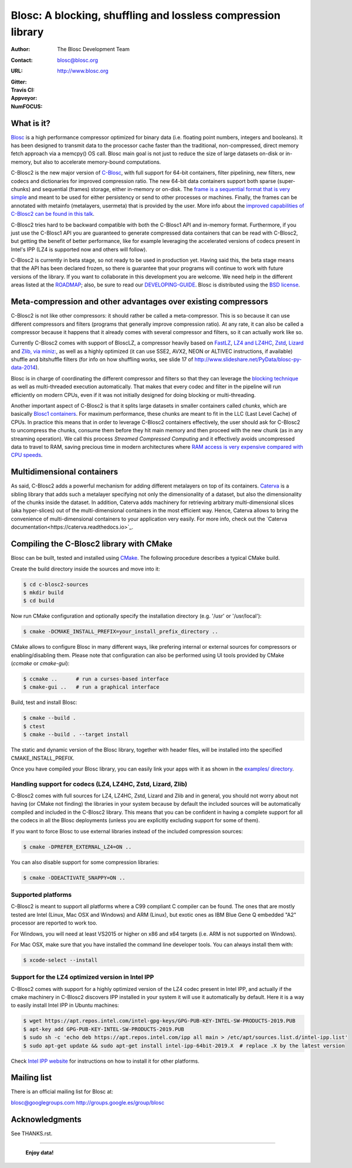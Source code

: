 ===============================================================
 Blosc: A blocking, shuffling and lossless compression library
===============================================================

:Author: The Blosc Development Team
:Contact: blosc@blosc.org
:URL: http://www.blosc.org
:Gitter: |gitter|
:Travis CI: |travis|
:Appveyor: |appveyor|
:NumFOCUS: |numfocus|

.. |gitter| image:: https://badges.gitter.im/Blosc/c-blosc.svg
        :alt: Join the chat at https://gitter.im/Blosc/c-blosc
        :target: https://gitter.im/Blosc/c-blosc?utm_source=badge&utm_medium=badge&utm_campaign=pr-badge&utm_content=badge

.. |travis| image:: https://travis-ci.org/Blosc/c-blosc2.svg?branch=master
        :target: https://travis-ci.org/Blosc/c-blosc2

.. |appveyor| image:: https://ci.appveyor.com/api/projects/status/3mlyjc1ak0lbkmte/branch/master?svg=true
        :target: https://ci.appveyor.com/project/FrancescAlted/c-blosc2/branch/master

.. |numfocus| image:: https://img.shields.io/badge/powered%20by-NumFOCUS-orange.svg?style=flat&colorA=E1523D&colorB=007D8A
        :target: https://numfocus.org

What is it?
===========

`Blosc <http://blosc.org/pages/blosc-in-depth/>`_ is a high performance compressor optimized for binary data (i.e. floating point numbers, integers and booleans).  It has been designed to transmit data to the processor cache faster than the traditional, non-compressed, direct memory fetch approach via a memcpy() OS call.  Blosc main goal is not just to reduce the size of large datasets on-disk or in-memory, but also to accelerate memory-bound computations.

C-Blosc2 is the new major version of `C-Blosc <https://github.com/Blosc/c-blosc>`_, with full support for 64-bit containers, filter pipelining, new filters, new codecs and dictionaries for improved compression ratio.  The new 64-bit data containers support both sparse (super-chunks) and sequential (frames) storage, either in-memory or on-disk.  The `frame is a sequential format that is very simple <https://github.com/Blosc/c-blosc2/blob/master/README_FRAME_FORMAT.rst>`_ and meant to be used for either persistency or send to other processes or machines.  Finally, the frames can be annotated with metainfo (metalayers, usermeta) that is provided by the user.  More info about the `improved capabilities of C-Blosc2 can be found in this talk <https://www.blosc.org/docs/Caterva-HDF5-Workshop.pdf>`_.

C-Blosc2 tries hard to be backward compatible with both the C-Blosc1 API and in-memory format.  Furthermore, if you just use the C-Blosc1 API you are guaranteed to generate compressed data containers that can be read with C-Blosc2, but getting the benefit of better performance, like for example leveraging the accelerated versions of codecs present in Intel's IPP (LZ4 is supported now and others will follow).

C-Blosc2 is currently in beta stage, so not ready to be used in production yet.  Having said this, the beta stage means that the API has been declared frozen, so there is guarantee that your programs will continue to work with future versions of the library. If you want to collaborate in this development you are welcome.  We need help in the different areas listed at the `ROADMAP <https://github.com/Blosc/c-blosc2/blob/master/ROADMAP.md>`_; also, be sure to read our `DEVELOPING-GUIDE <https://github.com/Blosc/c-blosc2/blob/master/DEVELOPING-GUIDE.rst>`_.  Blosc is distributed using the `BSD license <https://github.com/Blosc/c-blosc2/blob/master/LICENSE.txt>`_.

Meta-compression and other advantages over existing compressors
===============================================================

C-Blosc2 is not like other compressors: it should rather be called a meta-compressor.  This is so because it can use different compressors and filters (programs that generally improve compression ratio).  At any rate, it can also be called a compressor because it happens that it already comes with several compressor and filters, so it can actually work like so.

Currently C-Blosc2 comes with support of BloscLZ, a compressor heavily based on `FastLZ <http://fastlz.org/>`_, `LZ4 and LZ4HC <https://github.com/lz4/lz4>`_, `Zstd <https://github.com/facebook/zstd>`_, `Lizard <https://github.com/inikep/lizard>`_ and `Zlib, via miniz: <https://github.com/richgel999/miniz>`_, as well as a highly optimized (it can use SSE2, AVX2, NEON or ALTIVEC instructions, if available) shuffle and bitshuffle filters (for info on how shuffling works, see slide 17 of http://www.slideshare.net/PyData/blosc-py-data-2014).

Blosc is in charge of coordinating the different compressor and filters so that they can leverage the `blocking technique <https://www.blosc.org/docs/StarvingCPUs-CISE-2010.pdf>`_ as well as multi-threaded execution automatically. That makes that every codec and filter in the pipeline will run efficiently on modern CPUs, even if it was not initially designed for doing blocking or multi-threading.

Another important aspect of C-Blosc2 is that it splits large datasets in smaller containers called *chunks*, which are basically `Blosc1 containers <https://github.com/Blosc/c-blosc>`_. For maximum performance, these chunks are meant to fit in the LLC (Last Level Cache) of CPUs.  In practice this means that in order to leverage C-Blosc2 containers effectively, the user should ask for C-Blosc2 to uncompress the chunks, consume them before they hit main memory and then proceed with the new chunk (as in any streaming operation).  We call this process *Streamed Compressed Computing* and it effectively avoids uncompressed data to travel to RAM, saving precious time in modern architectures where `RAM access is very expensive compared with CPU speeds <https://www.blosc.org/docs/StarvingCPUs-CISE-2010.pdf>`_.

Multidimensional containers
===========================

As said, C-Blosc2 adds a powerful mechanism for adding different metalayers on top of its containers.  `Caterva <https://github.com/Blosc/Caterva>`_ is a sibling library that adds such a metalayer specifying not only the dimensionality of a dataset, but also the dimensionality of the chunks inside the dataset.  In addition, Caterva adds machinery for retrieving arbitrary multi-dimensional slices (aka hyper-slices) out of the multi-dimensional containers in the most efficient way.  Hence, Caterva allows to bring the convenience of multi-dimensional containers to your application very easily.  For more info, check out the `Caterva documentation<https://caterva.readthedocs.io>`_.

Compiling the C-Blosc2 library with CMake
=========================================

Blosc can be built, tested and installed using `CMake <http://www.cmake.org>`_.  The following procedure describes a typical CMake build.

Create the build directory inside the sources and move into it:

.. code-block:: console

  $ cd c-blosc2-sources
  $ mkdir build
  $ cd build

Now run CMake configuration and optionally specify the installation
directory (e.g. '/usr' or '/usr/local'):

.. code-block:: console

  $ cmake -DCMAKE_INSTALL_PREFIX=your_install_prefix_directory ..

CMake allows to configure Blosc in many different ways, like prefering internal or external sources for compressors or enabling/disabling them.  Please note that configuration can also be performed using UI tools provided by CMake (`ccmake`  or `cmake-gui`):

.. code-block:: console

  $ ccmake ..      # run a curses-based interface
  $ cmake-gui ..   # run a graphical interface

Build, test and install Blosc:

.. code-block:: console

  $ cmake --build .
  $ ctest
  $ cmake --build . --target install

The static and dynamic version of the Blosc library, together with header files, will be installed into the specified CMAKE_INSTALL_PREFIX.

Once you have compiled your Blosc library, you can easily link your apps with it as shown in the `examples/ directory <https://github.com/Blosc/c-blosc2/blob/master/examples>`_.

Handling support for codecs (LZ4, LZ4HC, Zstd, Lizard, Zlib)
~~~~~~~~~~~~~~~~~~~~~~~~~~~~~~~~~~~~~~~~~~~~~~~~~~~~~~~~~~~~

C-Blosc2 comes with full sources for LZ4, LZ4HC, Zstd, Lizard and Zlib and in general, you should not worry about not having (or CMake not finding) the libraries in your system because by default the included sources will be automatically compiled and included in the C-Blosc2 library. This means that you can be confident in having a complete support for all the codecs in all the Blosc deployments (unless you are explicitly excluding support for some of them).

If you want to force Blosc to use external libraries instead of the included compression sources:

.. code-block:: console

  $ cmake -DPREFER_EXTERNAL_LZ4=ON ..

You can also disable support for some compression libraries:

.. code-block:: console

  $ cmake -DDEACTIVATE_SNAPPY=ON ..

Supported platforms
~~~~~~~~~~~~~~~~~~~

C-Blosc2 is meant to support all platforms where a C99 compliant C compiler can be found.  The ones that are mostly tested are Intel (Linux, Mac OSX and Windows) and ARM (Linux), but exotic ones as IBM Blue Gene Q embedded "A2" processor are reported to work too.

For Windows, you will need at least VS2015 or higher on x86 and x64 targets (i.e. ARM is not supported on Windows).

For Mac OSX, make sure that you have installed the command line developer tools.  You can always install them with:

.. code-block:: console

  $ xcode-select --install

Support for the LZ4 optimized version in Intel IPP
~~~~~~~~~~~~~~~~~~~~~~~~~~~~~~~~~~~~~~~~~~~~~~~~~~

C-Blosc2 comes with support for a highly optimized version of the LZ4 codec present in Intel IPP, and actually if the cmake machinery in C-Blosc2 discovers IPP installed in your system it will use it automatically by default.  Here it is a way to easily install Intel IPP in Ubuntu machines:

.. code-block:: console

   $ wget https://apt.repos.intel.com/intel-gpg-keys/GPG-PUB-KEY-INTEL-SW-PRODUCTS-2019.PUB
   $ apt-key add GPG-PUB-KEY-INTEL-SW-PRODUCTS-2019.PUB
   $ sudo sh -c 'echo deb https://apt.repos.intel.com/ipp all main > /etc/apt/sources.list.d/intel-ipp.list'
   $ sudo apt-get update && sudo apt-get install intel-ipp-64bit-2019.X  # replace .X by the latest version

Check `Intel IPP website <https://software.intel.com/en-us/articles/intel-integrated-performance-primitives-intel-ipp-install-guide>`_ for instructions on how to install it for other platforms.

Mailing list
============

There is an official mailing list for Blosc at:

blosc@googlegroups.com
http://groups.google.es/group/blosc

Acknowledgments
===============

See THANKS.rst.


----

  **Enjoy data!**
